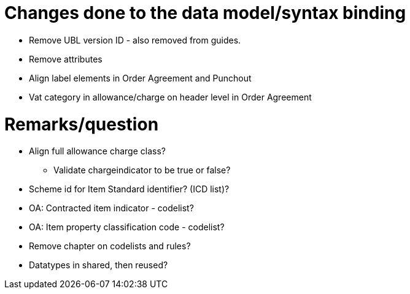 = Changes done to the data model/syntax binding

* Remove UBL version ID - also removed from guides.
* Remove attributes
* Align label elements in Order Agreement and Punchout
* Vat category in allowance/charge on header level in Order Agreement


= Remarks/question

* Align full allowance charge class?
** Validate chargeindicator to be true or false?
* Scheme id for Item Standard identifier? (ICD list)?
* OA: Contracted item indicator - codelist?
* OA: Item property classification code - codelist?
* Remove chapter on codelists and rules?
* Datatypes in shared, then reused?

